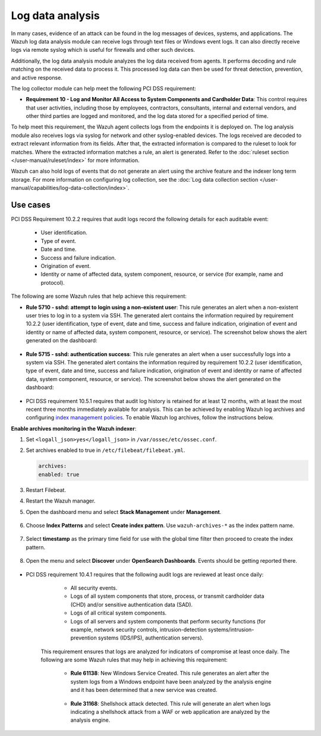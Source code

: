 .. Copyright (C) 2015, Wazuh, Inc.

.. meta::
  :description: Learn more about how to use Wazuh log collection and analysis capabilities to meet the following PCI DSS controls. 
  
.. _pci_dss_log_analysis:

Log data analysis
=================

In many cases, evidence of an attack can be found in the log messages of devices, systems, and applications. The Wazuh log data analysis module can receive logs through text files or Windows event logs. It can also directly receive logs via remote syslog which is useful for firewalls and other such devices.

Additionally, the log data analysis module analyzes the log data received from agents. It performs decoding and rule matching on the received data to process it. This processed log data can then be used for threat detection, prevention, and active response. 

The log collector module can help meet the following PCI DSS requirement:

- **Requirement 10 - Log and Monitor All Access to System Components and Cardholder Data**: This control requires that user activities, including those by employees, contractors, consultants, internal and external vendors, and other third parties are logged and monitored, and the log data stored for a specified period of time.

To help meet this requirement, the Wazuh agent collects logs from the endpoints it is deployed on. The log analysis module also receives logs via syslog for network and other syslog-enabled devices. The logs received are decoded to extract relevant information from its fields. After that, the extracted information is compared to the ruleset to look for matches. Where the extracted information matches a rule, an alert is generated. Refer to the :doc:`ruleset section  </user-manual/ruleset/index>` for more information.

Wazuh can also hold logs of events that do not generate an alert using the archive feature and the indexer long term storage. For more information on configuring log collection, see the :doc:`Log data collection section </user-manual/capabilities/log-data-collection/index>`.

Use cases
---------

PCI DSS Requirement 10.2.2 requires that audit logs record the following details for each auditable event:

   - User identification.
   - Type of event.
   - Date and time.
   - Success and failure indication.
   - Origination of event.
   - Identity or name of affected data, system component, resource, or service (for example, name and protocol).

The following are some Wazuh rules that help achieve this requirement:

- **Rule 5710 - sshd: attempt to login using a non-existent user**: This rule generates an alert when a non-existent user tries to log in to a system via SSH. The generated alert contains the information required by requirement 10.2.2 (user identification, type of event, date and time, success and failure indication, origination of event and identity or name of affected data, system component, resource, or service). The screenshot below shows the alert generated on the dashboard:

	.. thumbnail:: ../images/pci/attempt-to-login-using-non-existent-user.png
		:title: Attempt to login using a non-existent user
		:align: center
		:width: 80%

 
- **Rule 5715 - sshd: authentication success**: This rule generates an alert when a user successfully logs into a system via SSH. The generated alert contains the information required by requirement 10.2.2 (user identification, type of event, date and time, success and failure indication, origination of event and identity or name of affected data, system component, resource, or service). The screenshot below shows the alert generated on the dashboard:

	.. thumbnail:: ../images/pci/user-successfully-logs-into-a-system-via-SSH.png
		:title: User successfully logs into a system via SSH
		:align: center
		:width: 80%


- PCI DSS requirement 10.5.1 requires that audit log history is retained for at least 12 months, with at least the most recent three months immediately available for analysis. This can be achieved by enabling Wazuh log archives and configuring `index management policies <https://wazuh.com/blog/wazuh-index-management/>`_. To enable Wazuh log archives, follow the instructions below. 


**Enable archives monitoring in the Wazuh indexer**:

#. Set ``<logall_json>yes</logall_json>`` in ``/var/ossec/etc/ossec.conf``.

#. Set archives enabled to true in ``/etc/filebeat/filebeat.yml``.

   .. code-block:: console

      archives:
      enabled: true

#. Restart Filebeat. 

   .. include:: /_templates/common/restart_filebeat.rst


#. Restart the Wazuh manager.

   .. include:: /_templates/common/restart_manager.rst

#. Open the dashboard menu and select **Stack Management** under **Management**.

	.. thumbnail:: ../images/pci/select-stack-management.png
		:title: Select Stack Management
		:align: center
		:width: 80%
    
#. Choose **Index Patterns** and select **Create index pattern**. Use ``wazuh-archives-*`` as the index pattern name.

	.. thumbnail:: ../images/pci/select-create-index-pattern.png
		:title: Select Create index pattern
		:align: center
		:width: 80%

	.. thumbnail:: ../images/pci/define-an-index-pattern.png
		:title: Select Create index pattern
		:align: center
		:width: 80%
        
#. Select **timestamp** as the primary time field for use with the global time filter then proceed to create the index pattern.

	.. thumbnail:: ../images/pci/configure-settings.png
		:title: Select Create index pattern
		:align: center
		:width: 80%

#. Open the menu and select **Discover** under **OpenSearch Dashboards**. Events should be getting reported there.

	.. thumbnail:: ../images/pci/select-discover-1.png
		:title: Select Discover
		:align: center
		:width: 80%
		
	.. thumbnail:: ../images/pci/select-discover-2.png
		:title: Select Discover
		:align: center
		:width: 80%
    
- PCI DSS requirement 10.4.1 requires that the following audit logs are reviewed at least once daily:

    - All security events.
    - Logs of all system components that store, process, or transmit cardholder data (CHD) and/or sensitive authentication data (SAD).
    - Logs of all critical system components.
    - Logs of all servers and system components that perform security functions (for example, network security controls, intrusion-detection systems/intrusion-prevention systems (IDS/IPS), authentication servers).

   This requirement ensures that logs are analyzed for indicators of compromise at least once daily. The following are some Wazuh rules that may help in achieving this requirement:

    - **Rule 61138**: New Windows Service Created. This rule generates an alert after the system logs from a Windows endpoint have been analyzed by the analysis engine and it has been determined that a new service was created.

    	.. thumbnail:: ../images/pci/pci-dss-requirement-10.4.1-1.png
    		:title: PCI DSS requirement 10.4.1
    		:align: center
    		:width: 80%

    - **Rule 31168**: Shellshock attack detected. This rule will generate an alert when logs indicating a shellshock attack from a WAF or web application are analyzed by the analysis engine.
      
    	.. thumbnail:: ../images/pci/pci-dss-requirement-10.4.1-2.png
    		:title: PCI DSS requirement 10.4.1
    		:align: center
    		:width: 80%